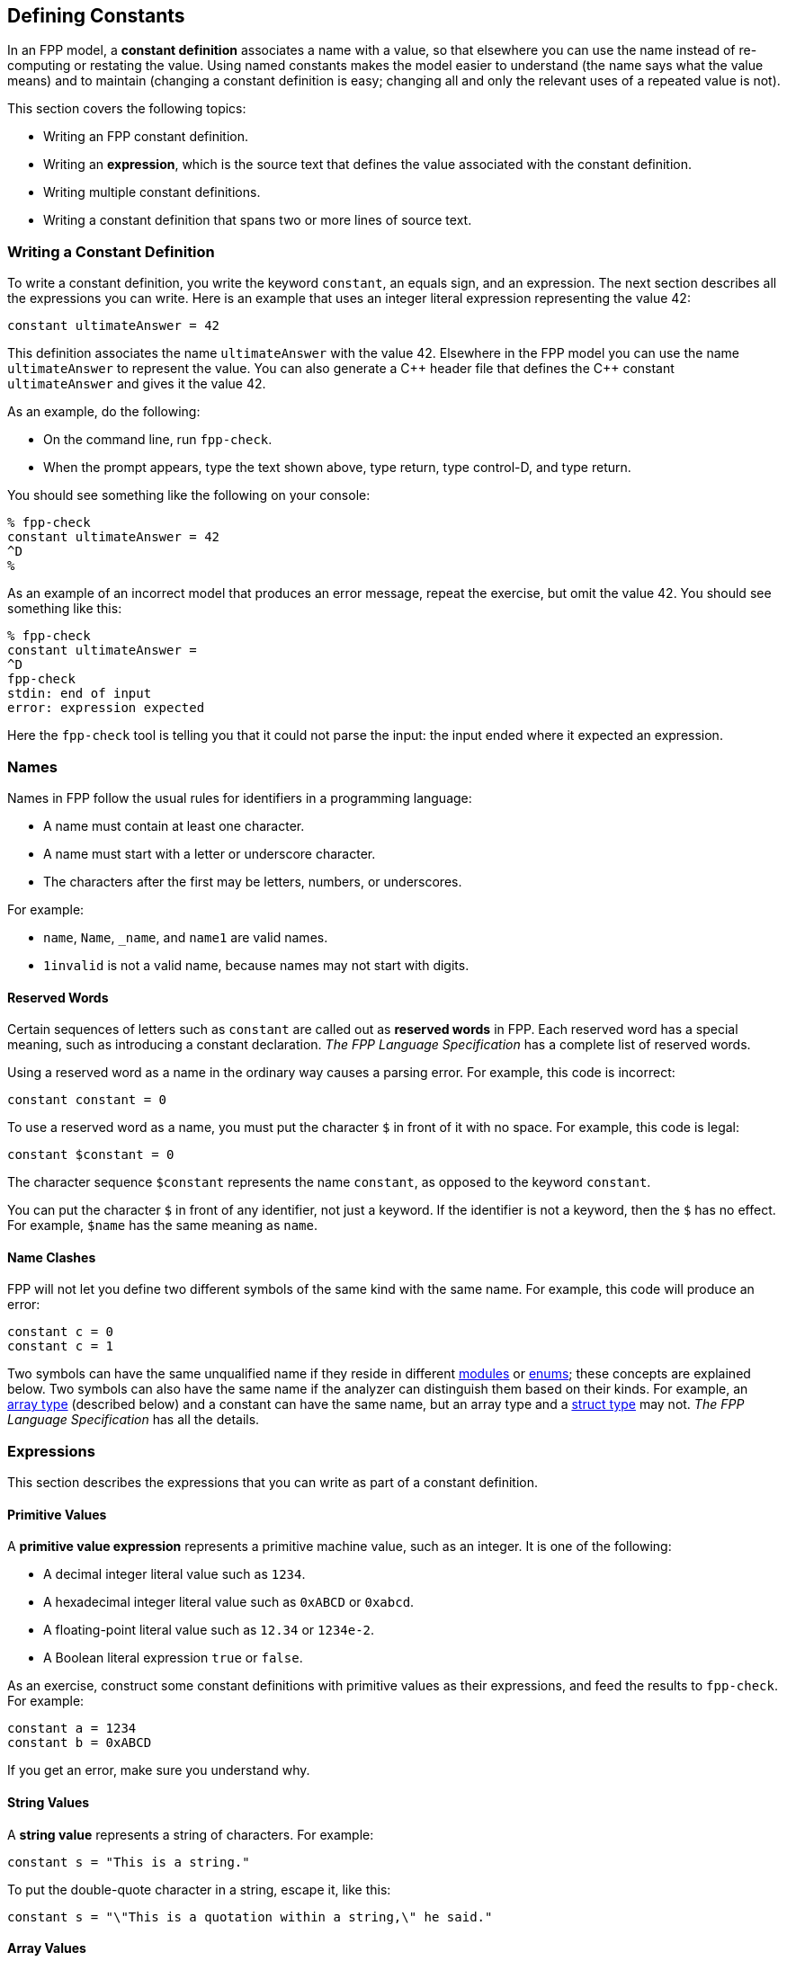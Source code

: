 == Defining Constants

In an FPP model, a *constant definition* associates a name with a value,
so that elsewhere you can use the name instead of re-computing or restating the 
value.
Using named constants makes the model easier to understand (the name
says what the value means) and to maintain (changing a constant definition is 
easy;
changing all and only the relevant uses of a repeated value is not).

This section covers the following topics:

* Writing an FPP constant definition.
* Writing an *expression*, which is the source text
that defines the value associated with the constant definition.
* Writing multiple constant definitions.
* Writing a constant definition that spans two or more lines of source text.

=== Writing a Constant Definition

To write a constant definition, you write the keyword `constant`,
an equals sign, and an expression.
The next section describes all the expressions you can write.
Here is an example that uses an integer literal expression representing
the value 42:

[source,fpp]
----
constant ultimateAnswer = 42
----

This definition associates the name `ultimateAnswer` with the value 42.
Elsewhere in the FPP model you can use the name `ultimateAnswer` to represent 
the value.
You can also generate a {cpp} header file that defines the {cpp} constant
`ultimateAnswer` and gives it the value 42.

As an example, do the following:

* On the command line, run `fpp-check`.
* When the prompt appears, type the text shown above, type return, type control-D, and type return.

You should see something like the following on your console:

----
% fpp-check
constant ultimateAnswer = 42
^D
%
----

As an example of an incorrect model that produces an error message, repeat the 
exercise, but omit the value 42.
You should see something like this:

----
% fpp-check
constant ultimateAnswer =
^D
fpp-check
stdin: end of input
error: expression expected
----

Here the `fpp-check` tool is telling you that it could not parse the input:
the input ended where it expected an expression.

=== Names

Names in FPP follow the usual rules for identifiers in a programming language:

* A name must contain at least one character.
* A name must start with a letter or underscore character.
* The characters after the first may be letters, numbers, or underscores.

For example:

* `name`, `Name`, `_name`, and `name1` are valid names.
* `1invalid` is not a valid name, because names may not start with digits.

==== Reserved Words

Certain sequences of letters such as `constant` are called out as *reserved 
words* in FPP.
Each reserved word has a special meaning, such as introducing a constant 
declaration.
_The FPP Language Specification_ has a complete list of reserved words.

Using a reserved word as a name in the ordinary way causes a parsing error.
For example, this code is incorrect:

[source,fpp]
--------
constant constant = 0
--------

To use a reserved word as a name, you must put the character `$` in
front of it with no space.
For example, this code is legal:

[source,fpp]
----
constant $constant = 0
----

The character sequence `$constant` represents the name `constant`,
as opposed to the keyword `constant`.

You can put the character `$` in front of any identifier,
not just a keyword.
If the identifier is not a keyword, then the `$` has no effect.
For example, `$name` has the same meaning as `name`.

==== Name Clashes

FPP will not let you define two different symbols of the same
kind with the same name.
For example, this code will produce an error:

[source,fpp]
--------
constant c = 0
constant c = 1
--------

Two symbols can have the same unqualified name if they
reside in different
<<Defining-Modules,modules>> or
<<Defining-Enums,enums>>; these concepts
are explained below.
Two symbols can also have the same name if the analyzer
can distinguish them based on their kinds.
For example, an
<<Defining-Types_Array-Type-Definitions, array type>> (described below) and a 
constant
can have the same name, but an array type and a
<<Defining-Types_Struct-Type-Definitions,struct type>> may not.
_The FPP Language Specification_ has all the details.

=== Expressions

This section describes the expressions that you can write as part of a constant
definition.

==== Primitive Values

A *primitive value expression* represents a primitive machine value, such as an 
integer.
It is one of the following:

* A decimal integer literal value such as `1234`.
* A hexadecimal integer literal value such as `0xABCD` or `0xabcd`.
* A floating-point literal value such as `12.34` or `1234e-2`.
* A Boolean literal expression `true` or `false`.

As an exercise, construct some constant definitions with primitive values as their 
expressions, and
feed the results to `fpp-check`.
For example:

[source,fpp]
----
constant a = 1234
constant b = 0xABCD
----
If you get an error, make sure you understand why.

==== String Values

A *string value* represents a string of characters.
For example:

[source,fpp]
----
constant s = "This is a string."
----

To put the double-quote character in a string, escape it, like this:

[source,fpp]
----
constant s = "\"This is a quotation within a string,\" he said."
----

==== Array Values

An *array value expression* represents a fixed-size array
of values.
To write an array value expression, you write a comma-separated list of one or more values 
(the array elements)
enclosed in square brackets.
Here is an example:

[source,fpp]
----
constant a = [ 1, 2, 3 ]
----

This code associates the name `a` with the array of 
integers
`[ 1, 2, 3 ]`.

As mentioned in the introduction, an FPP model describes the structure of a FSW 
application; the computations are specified in a target 
language such as {cpp}.
As a result, FPP does not provide an array indexing operation.
In particular, it does not specify the index of the leftmost array element;
that is up to the target language.
For example, if the target language is {cpp}, then array indices start 
at zero.

Here are some rules for writing array values:

. An array value must have at least one element.
That is, `[]` is not a valid array value.
. There is an upper limit on the number of elements
in an array value.
FPP arrays are designed to encode small, fixed-size arrays, e.g.,
for command arguments or telemetry channels.
They are not designed to encode large computational arrays.
The upper limit on array size is implementation-defined.
If you use FPP arrays as intended, you are unlikely to hit the limit;
if you do, the checker will complain. 
. The types of the elements must match.
For example, the following code is illegal, because the value `1` (which has type `Integer`)
and the value `"abcd"` (which has type `string`) are incompatible:
+
[source,fpp]
--------
constant mismatch = [ 1, "abcd" ]
--------
Try entering this example into `fpp-check` and see what happens.

What does it mean for types to match?
_The FPP Specification_ has all the details, and we won't attempt
to repeat them here.
In general, things work as you would expect: for example, we can convert
an integer value to a floating-point value, so the following code is allowed:

[source,fpp]
----
constant a = [ 1, 2.0 ]
----

It evaluates to an array of two floating-point values.

If you are not sure whether a type conversion is allowed, you can
ask `fpp-check`.
For example: can we convert a Boolean value to an integer value?
In older languages like C and {cpp} we can, but in most other languages
we can't. Here is the answer in FPP:

----
% fpp-check
constant a = [ 1, true ]
^D
fpp-check
stdin: 1.16
constant a = [ 1, true ]
               ^
error: cannot compute common type of Integer and bool
----

So no, we can't.

Here are two more points about array values:

. Any legal value can be an element of an array value, so in particular arrays 
of arrays
are allowed. For example, this code is allowed:
+
[source,fpp]
----
constant a = [ [ 1, 2 ], [ 3, 4 ] ]
----
+
It represents an array with two elements: the array `[ 1, 2 ]` and the array `[ 
3, 4 ]`.

. To avoid repeating values, a numeric, string, or Boolean value is automatically promoted to an array
of appropriate size whenever necessary to make the types work.
For example, this code is allowed:
+
[source,fpp]
----
constant a = [ [ 1, 2, 3 ], 0 ]
----
+
It is equivalent to this:
+
[source,fpp]
----
constant a  = [ [ 1, 2, 3 ], [ 0, 0, 0 ] ] 
----

==== Struct Values

A *struct value expression* represents a C- or {cpp}-style structure, i.e., a 
mapping
of names to values.
To write a struct value expression, you write a comma-separated list of zero or 
more *struct members*
enclosed in curly braces.
A struct member consists of a name, an equals sign, and a value.

Here is an example:

[source,fpp]
----
constant s = { x = 1, y = "abc" }
----

This code associates the name `s` with a struct value.
The struct value has two members `x` and `y`.
Member `x` has the integer value 1, and member `y` has the string value `"abc"`.

*The order of members:* When writing a struct value, the order in which the 
members appear does not matter.
For example, in the following code, constants `s1` and `s2` denote the same 
value:

[source,fpp]
----
constant s1 = { x = 1, y = "abc" }
constant s2 = { y = "abc", x = 1 }
----

*The empty struct:* The empty struct is allowed:

[source,fpp]
----
constant s = {}
----

*Arrays in structs:* You can write an array value as a member of a struct value.
For example, this code is allowed:

[source,fpp]
----
constant s = { x = 1, y = [ 2, 3 ] }
----

*Structs in arrays:* You can write a struct value as a member of an array value.
For example, this code is allowed:

[source,fpp]
----
constant a = [ { x = 1, y = 2 }, { x = 3, y = 4 } ]
----


This code is not allowed, because the element types don't match -- an array is not 
compatible with a struct.

[source,fpp]
--------
constant a = [ { x = 1, y = 2 }, [ 3, 4 ] ]
--------

However, this code is allowed:

[source,fpp]
----
constant a = [ { x = 1, y = 2 }, { x = 3 } ]
----

Notice that the first member of `a` is a struct with two members `x` and `y`.
The second member of `a` is also a struct, but it has only one member `x`.
When the FPP analyzer detects that a struct type is missing a member,
it automatically adds the member, giving it a default value.
The default values are the ones you would expect: zero for numeric members, the empty
string for string members, and `false` for Boolean members.
So the code above is equivalent to the following:

[source,fpp]
----
constant a = [ { x = 1, y = 2 }, { x = 3, y = 0 } ]
----

==== Name Expressions

A *name expression* is a use of a name appearing in a constant definition.
It stands for the associated constant value.
For example:

[source,fpp]
----
constant a = 1
constant b = a
----

In this code, constant `b` has the value 1.

The order of definitions does not matter, so this code is equivalent:

[source,fpp]
----
constant b = a
constant a = 1
----

The only requirement is that there may not be any cycles in the graph
consisting of constant definitions and their uses.
For example, this code is illegal, because there is a cycle from `a` to `b` to 
`c` and back to `a`:

[source,fpp]
--------
constant a = c
constant b = a
constant c = b
--------

Try submitting this code to `fpp-check`, to see what happens.

Names like `a`, `b`, and `c` are simple or unqualified names.
Names can also be qualified: for example `A.a` is allowed.
We will discuss qualified names further when we introduce
module definitions and enum definitions below.

==== Value Arithmetic Expressions

A *value arithmetic expression* performs arithmetic on values.
It is one of the following:

* A negation expression, for example:
+
[source,fpp]
----
constant a = -1
----
* A binary operation expression, where the binary operation is one of `+` (addition), `-` (subtraction),
`*` (multiplication), and `/` (division). For example:
+
[source,fpp]
----
constant a = 1 + 2
----
* A parenthesis expression, for example:
+
[source,fpp]
----
constant a = (1)
----

The following rules apply to arithmetic expressions:

* The subexpressions must be integer or floating-point values.

* If there are any floating-point subexpressions, then the entire expression is 
evaluated using 64-bit floating-point arithmetic.

* Otherwise the expression is evaluated using arbitrary-precision integer 
arithmetic.

* In a division operation, the second operand may not be zero or (for 
floating-point values) very close to zero.

==== Compound Expressions

Wherever you can write a value inside an expression, you can write
a more complex expression there, so long as the types work out.
For example, these expressions are valid:

[source,fpp]
----
constant a = (1 + 2) * 3
constant b = [ 1 + 2, 3 ]
----

The first example is a binary expression whose first operand is a parentheses 
expression;
that parentheses expression in turn has a binary expression as its 
subexpression.
The second example is an array expression whose first element is a binary 
expression.

This expression is invalid, because `1 + 2.0` evaluates to a floating-point
value, which is incompatible with type `string`:

[source,fpp]
--------
constant a = [ 1 + 2.0, "abc" ]
--------

Compound expressions are evaluated in the obvious way.
For example, the constant definitions above are equivalent to the following:

[source,fpp]
----
constant a = 9
constant b = [ 3, 3 ]
----

For compound arithmetic expressions, the
precedence and associativity rules are the usual ones (evaluate parentheses 
first, then multiplication, and so forth).

=== Multiple Definitions and Element Sequences

Typically you want to specify several constant definitions in a model, not just one.
There are two ways to do this:

. You can separate the definitions by one or more newlines, as shown
in the examples above.

. You can put the definitions on the same line, separated by a semicolon.

For example, the following two code excerpts are equivalent:

[source,fpp]
----
constant a = 1
constant b = 2
----

[source,fpp]
----
constant a = 1; constant b = 2
----

More generally, a collection of several constant definitions is an example
of an *element sequence*, i.e., a sequence of similar syntactic elements.
Here are the rules for writing an element sequence:

. Every kind of element sequence has optional *terminating punctuation*.
The terminating punctuation is either a semicolon or a comma, depending
on the kind of element sequence.
For constant definitions, it is a semicolon.

. When writing elements on separate lines, the terminating punctuation is 
optional.

. When writing two or more elements on the same line, the terminating
punctuation is
required between the elements and optional after the last element.

=== Multiline Definitions

Sometimes, especially for long definitions, it is useful to split a
definition across two or more lines.
In FPP there are several ways to do this.

First, FPP ignores newlines that follow opening symbols like `[`  and precede 
closing symbols like `]`.
For example, this code is allowed:

[source,fpp]
----
constant a = [
  1, 2, 3
]
----

Second, the elements of an array or struct form an element sequence (see
the previous section), so you can write each element on its own line,
omitting the commas if you wish:

[source,fpp]
----
constant s = {
  x = 1
  y = 2
  z = 3
}
----

This is a clean way to write arrays and structs.
In particular, the assignment of each element to its own line and the lack of 
terminating punctuation
make it easy to rearrange the elements.
In particular, one can do a line-by-line sort on the elements (for example, to 
sort struct members alphabetically by name) without concern for messing up the 
commas.

Third, FPP ignores newlines that follow connecting symbols such as `=` and `+`
For example, this code is allowed;

[source,fpp]
----
constant a =
  1
constant b = 1 +
  2
----

Finally, you can always create an explicit line continuation by escaping
one or more newline characters with `\`:

[source,fpp]
----
constant \
  a = 1
----

Note that in this example you need the explicit continuation, i.e., this code
is not legal:

[source,fpp]
--------
constant
  a = 1
--------
